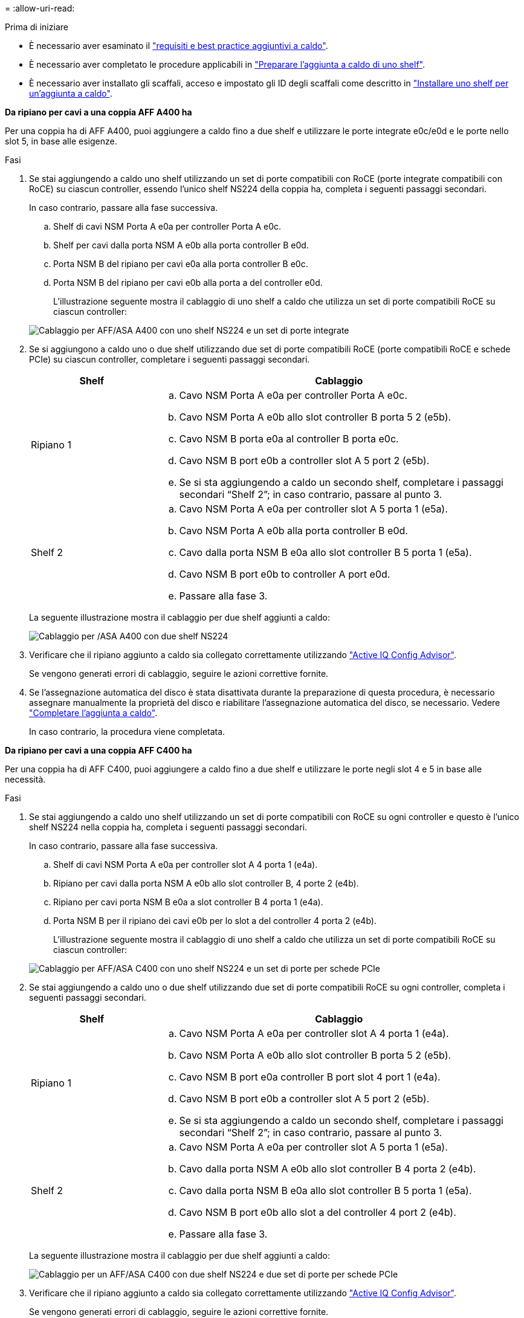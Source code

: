 = 
:allow-uri-read: 


.Prima di iniziare
* È necessario aver esaminato il link:requirements-hot-add-shelf.html["requisiti e best practice aggiuntivi a caldo"].
* È necessario aver completato le procedure applicabili in link:prepare-hot-add-shelf.html["Preparare l'aggiunta a caldo di uno shelf"].
* È necessario aver installato gli scaffali, acceso e impostato gli ID degli scaffali come descritto in link:prepare-hot-add-shelf.html["Installare uno shelf per un'aggiunta a caldo"].


*Da ripiano per cavi a una coppia AFF A400 ha*

Per una coppia ha di AFF A400, puoi aggiungere a caldo fino a due shelf e utilizzare le porte integrate e0c/e0d e le porte nello slot 5, in base alle esigenze.

.Fasi
. Se stai aggiungendo a caldo uno shelf utilizzando un set di porte compatibili con RoCE (porte integrate compatibili con RoCE) su ciascun controller, essendo l'unico shelf NS224 della coppia ha, completa i seguenti passaggi secondari.
+
In caso contrario, passare alla fase successiva.

+
.. Shelf di cavi NSM Porta A e0a per controller Porta A e0c.
.. Shelf per cavi dalla porta NSM A e0b alla porta controller B e0d.
.. Porta NSM B del ripiano per cavi e0a alla porta controller B e0c.
.. Porta NSM B del ripiano per cavi e0b alla porta a del controller e0d.
+
L'illustrazione seguente mostra il cablaggio di uno shelf a caldo che utilizza un set di porte compatibili RoCE su ciascun controller:

+
image::../media/drw_ns224_a400_1shelf.png[Cablaggio per AFF/ASA A400 con uno shelf NS224 e un set di porte integrate]



. Se si aggiungono a caldo uno o due shelf utilizzando due set di porte compatibili RoCE (porte compatibili RoCE e schede PCIe) su ciascun controller, completare i seguenti passaggi secondari.
+
[cols="1,3"]
|===
| Shelf | Cablaggio 


 a| 
Ripiano 1
 a| 
.. Cavo NSM Porta A e0a per controller Porta A e0c.
.. Cavo NSM Porta A e0b allo slot controller B porta 5 2 (e5b).
.. Cavo NSM B porta e0a al controller B porta e0c.
.. Cavo NSM B port e0b a controller slot A 5 port 2 (e5b).
.. Se si sta aggiungendo a caldo un secondo shelf, completare i passaggi secondari "`Shelf 2`"; in caso contrario, passare al punto 3.




 a| 
Shelf 2
 a| 
.. Cavo NSM Porta A e0a per controller slot A 5 porta 1 (e5a).
.. Cavo NSM Porta A e0b alla porta controller B e0d.
.. Cavo dalla porta NSM B e0a allo slot controller B 5 porta 1 (e5a).
.. Cavo NSM B port e0b to controller A port e0d.
.. Passare alla fase 3.


|===
+
La seguente illustrazione mostra il cablaggio per due shelf aggiunti a caldo:

+
image::../media/drw_ns224_a400_2shelves_IEOPS-983.svg[Cablaggio per /ASA A400 con due shelf NS224, un set di porte integrate e un set di porte su schede PCIe]

. Verificare che il ripiano aggiunto a caldo sia collegato correttamente utilizzando https://mysupport.netapp.com/site/tools/tool-eula/activeiq-configadvisor["Active IQ Config Advisor"^].
+
Se vengono generati errori di cablaggio, seguire le azioni correttive fornite.

. Se l'assegnazione automatica del disco è stata disattivata durante la preparazione di questa procedura, è necessario assegnare manualmente la proprietà del disco e riabilitare l'assegnazione automatica del disco, se necessario. Vedere link:complete-hot-add-shelf.html["Completare l'aggiunta a caldo"].
+
In caso contrario, la procedura viene completata.



*Da ripiano per cavi a una coppia AFF C400 ha*

Per una coppia ha di AFF C400, puoi aggiungere a caldo fino a due shelf e utilizzare le porte negli slot 4 e 5 in base alle necessità.

.Fasi
. Se stai aggiungendo a caldo uno shelf utilizzando un set di porte compatibili con RoCE su ogni controller e questo è l'unico shelf NS224 nella coppia ha, completa i seguenti passaggi secondari.
+
In caso contrario, passare alla fase successiva.

+
.. Shelf di cavi NSM Porta A e0a per controller slot A 4 porta 1 (e4a).
.. Ripiano per cavi dalla porta NSM A e0b allo slot controller B, 4 porte 2 (e4b).
.. Ripiano per cavi porta NSM B e0a a slot controller B 4 porta 1 (e4a).
.. Porta NSM B per il ripiano dei cavi e0b per lo slot a del controller 4 porta 2 (e4b).
+
L'illustrazione seguente mostra il cablaggio di uno shelf a caldo che utilizza un set di porte compatibili RoCE su ciascun controller:

+
image::../media/drw_ns224_c400_1shelf_IEOPS-985.svg[Cablaggio per AFF/ASA C400 con uno shelf NS224 e un set di porte per schede PCIe]



. Se stai aggiungendo a caldo uno o due shelf utilizzando due set di porte compatibili RoCE su ogni controller, completa i seguenti passaggi secondari.
+
[cols="1,3"]
|===
| Shelf | Cablaggio 


 a| 
Ripiano 1
 a| 
.. Cavo NSM Porta A e0a per controller slot A 4 porta 1 (e4a).
.. Cavo NSM Porta A e0b allo slot controller B porta 5 2 (e5b).
.. Cavo NSM B port e0a controller B port slot 4 port 1 (e4a).
.. Cavo NSM B port e0b a controller slot A 5 port 2 (e5b).
.. Se si sta aggiungendo a caldo un secondo shelf, completare i passaggi secondari "`Shelf 2`"; in caso contrario, passare al punto 3.




 a| 
Shelf 2
 a| 
.. Cavo NSM Porta A e0a per controller slot A 5 porta 1 (e5a).
.. Cavo dalla porta NSM A e0b allo slot controller B 4 porta 2 (e4b).
.. Cavo dalla porta NSM B e0a allo slot controller B 5 porta 1 (e5a).
.. Cavo NSM B port e0b allo slot a del controller 4 port 2 (e4b).
.. Passare alla fase 3.


|===
+
La seguente illustrazione mostra il cablaggio per due shelf aggiunti a caldo:

+
image::../media/drw_ns224_c400_2shelves_IEOPS-984.svg[Cablaggio per un AFF/ASA C400 con due shelf NS224 e due set di porte per schede PCIe]

. Verificare che il ripiano aggiunto a caldo sia collegato correttamente utilizzando https://mysupport.netapp.com/site/tools/tool-eula/activeiq-configadvisor["Active IQ Config Advisor"^].
+
Se vengono generati errori di cablaggio, seguire le azioni correttive fornite.



.Quali sono le prossime novità?
Se l'assegnazione automatica del disco è stata disattivata durante la preparazione di questa procedura, è necessario assegnare manualmente la proprietà del disco e, se necessario, riabilitare l'assegnazione automatica del disco. Andare a link:complete-hot-add-shelf.html["Completare l'aggiunta a caldo"].

In caso contrario, la procedura di aggiunta a caldo dello shelf è terminata.
